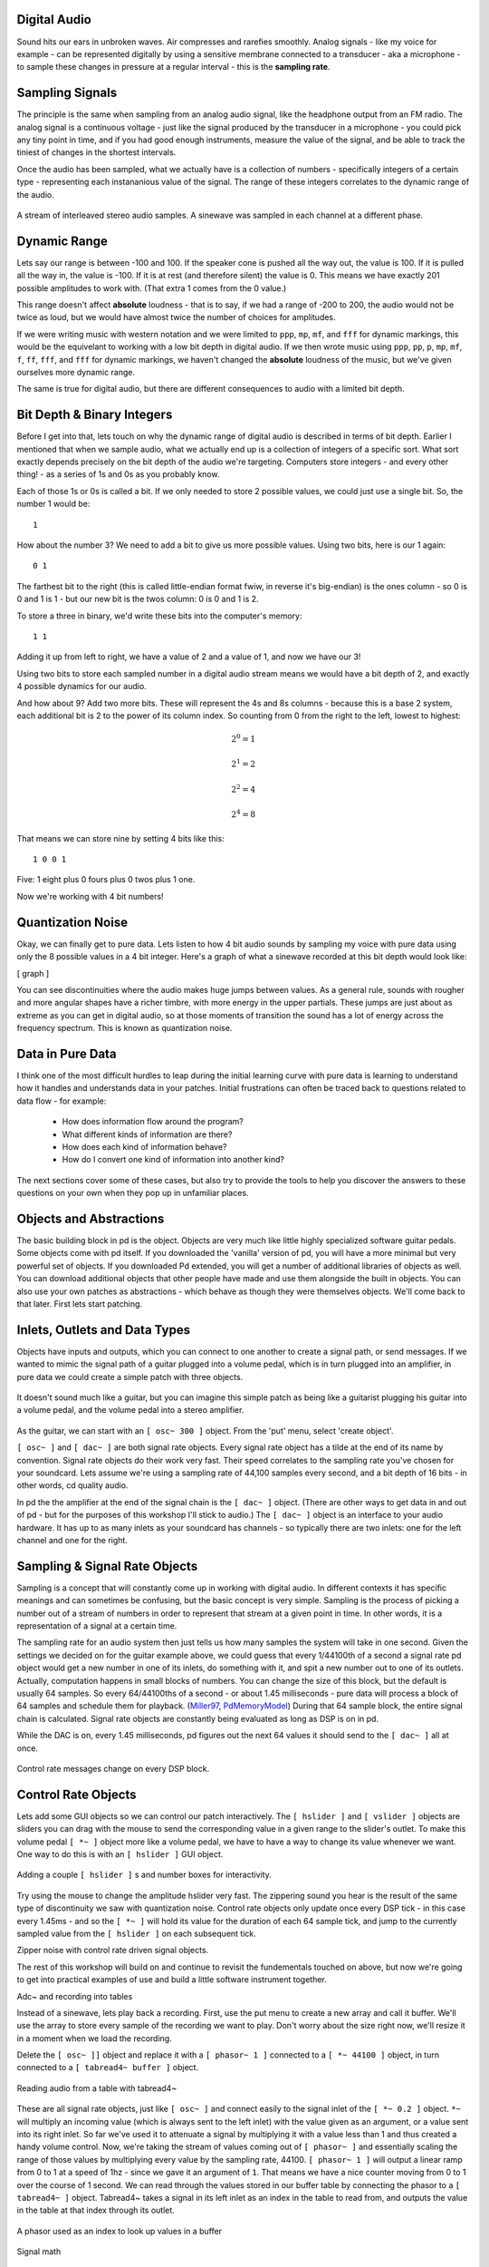 Digital Audio
=============

Sound hits our ears in unbroken waves. Air compresses and rarefies smoothly.
Analog signals - like my voice for example - can be represented digitally by using a 
sensitive membrane connected to a transducer - aka a microphone - to sample these changes 
in pressure at a regular interval - this is the **sampling rate**.

Sampling Signals
================

The principle is the same when sampling from an analog audio signal, like the headphone 
output from an FM radio. The analog signal is a continuous voltage - just like the 
signal produced by the transducer in a microphone - you could pick any tiny point in 
time, and if you had good enough instruments, measure the value of the signal, and be able 
to track the tiniest of changes in the shortest intervals.

Once the audio has been sampled, what we actually have is a collection of numbers - specifically 
integers of a certain type - representing each instananious value of the signal. The range of these 
integers correlates to the dynamic range of the audio. 

.. figure:: stereo.png
   :align: center

   A stream of interleaved stereo audio samples. A sinewave was sampled in each channel at a different phase.

Dynamic Range
=============

Lets say our range is between -100 and 100. If the speaker cone is pushed all the way out, 
the value is 100. If it is pulled all the way in, the value is -100. If it is at rest (and 
therefore silent) the value is 0. This means we have exactly 201 possible amplitudes to work 
with. (That extra 1 comes from the 0 value.)

This range doesn't affect **absolute** loudness - that is to say, if we had a range of -200 to 
200, the audio would not be twice as loud, but we would have almost twice the number of choices 
for amplitudes.

If we were writing music with western notation and we were limited to ``ppp``, ``mp``, ``mf``, and ``fff`` 
for dynamic markings, this would be the equivelant to working with a low bit depth in digital audio.
If we then wrote music using ``ppp``, ``pp``, ``p``, ``mp``, ``mf``, ``f``, ``ff``, ``fff``, and ``fff`` for dynamic 
markings, we haven't changed the **absolute** loudness of the music, but we've given ourselves more 
dynamic range.

.. image:: dynamics.png
   :align: center

The same is true for digital audio, but there are different consequences to audio with a limited bit depth.

Bit Depth & Binary Integers
===========================

Before I get into that, lets touch on why the dynamic range of digital audio is described in 
terms of bit depth. Earlier I mentioned that when we sample audio, what we actually end up is a collection 
of integers of a specific sort. What sort exactly depends precisely on the bit depth of the audio we're 
targeting. Computers store integers - and every other thing! - as a series of 1s and 0s as you probably know. 

Each of those 1s or 0s is called a bit. If we only needed to store 2 possible values, we could just use a single 
bit. So, the number 1 would be:

::

    1
    
How about the number 3? We need to add a bit to give us more possible values. Using two bits, here is our 1 again:

::

    0 1

The farthest bit to the right (this is called little-endian format fwiw, in reverse it's big-endian) is the ones 
column - so 0 is 0 and 1 is 1 - but our new bit is the twos column: 0 is 0 and 1 is 2.

To store a three in binary, we'd write these bits into the computer's memory:

::

    1 1

Adding it up from left to right, we have a value of 2 and a value of 1, and now we have our 3!

Using two bits to store each sampled number in a digital audio stream means we would have a bit depth of 
2, and exactly 4 possible dynamics for our audio.

And how about 9? Add two more bits. These will represent the 4s and 8s columns - because this is a base 2 system, 
each additional bit is 2 to the power of its column index. So counting from 0 from the right to the left, lowest to 
highest: 

.. math::

    2^0 = 1

    2^1 = 2

    2^2 = 4

    2^4 = 8

That means we can store nine by setting 4 bits like this:

::

    1 0 0 1

Five: 1 eight plus 0 fours plus 0 twos plus 1 one.

Now we're working with 4 bit numbers!

Quantization Noise
==================

Okay, we can finally get to pure data. Lets listen to how 4 bit audio sounds by sampling my voice with pure data 
using only the 8 possible values in a 4 bit integer. Here's a graph of what a sinewave recorded at this bit depth 
would look like:

[ graph ]

You can see discontinuities where the audio makes huge jumps between values. As a general rule, 
sounds with rougher and more angular shapes have a richer timbre, with more energy in the upper partials. These 
jumps are just about as extreme as you can get in digital audio, so at those moments of transition the sound has 
a lot of energy across the frequency spectrum. This is known as quantization noise.

Data in Pure Data
=================

I think one of the most difficult hurdles to leap during the initial learning curve with pure data is learning to 
understand how it handles and understands data in your patches. Initial frustrations can often be traced back to 
questions related to data flow - for example:

 - How does information flow around the program? 
 - What different kinds of information are there? 
 - How does each kind of information behave? 
 - How do I convert one kind of information into another kind?

The next sections cover some of these cases, but also try to provide the tools to help you discover the answers 
to these questions on your own when they pop up in unfamiliar places.

Objects and Abstractions
========================

The basic building block in pd is the object. Objects are very much like little highly specialized software guitar pedals.
Some objects come with pd itself. If you downloaded the 'vanilla' version of pd, you will have a more minimal but very 
powerful set of objects. If you downloaded Pd extended, you will get a number of additional libraries of objects as well.
You can download additional objects that other people have made and use them alongside the built in objects. You can also 
use your own patches as abstractions - which behave as though they were themselves objects. We'll come back to that later. 
First lets start patching.

Inlets, Outlets and Data Types
==============================

Objects have inputs and outputs, which you can connect to one another to create a signal path, or send messages. 
If we wanted to mimic the signal path of a guitar plugged into a volume pedal, which is in turn plugged into an amplifier, in 
pure data we could create a simple patch with three objects. 

.. figure:: guitar_pedals.png
   :align: center

   It doesn't sound much like a guitar, but you can imagine this simple patch as being like a 
   guitarist plugging his guitar into a volume pedal, and the volume pedal into a stereo amplifier.


As the guitar, we can start with an ``[ osc~ 300 ]`` object. From the 'put' menu, select 'create object'. 

``[ osc~ ]`` and ``[ dac~ ]`` are both signal rate objects. Every signal rate object has a tilde at the end of 
its name by convention. Signal rate objects do their work very fast. Their speed correlates to the sampling 
rate you've chosen for your soundcard. Lets assume we're using a sampling rate of 44,100 samples every second, and a bit depth of 
16 bits - in other words, cd quality audio.

In pd the the amplifier at the end of the signal chain is the ``[ dac~ ]`` object. (There are other ways to get data in and 
out of pd - but for the purposes of this workshop I'll stick to audio.) The ``[ dac~ ]`` object is an interface to your audio 
hardware. It has up to as many inlets as your soundcard has channels - so typically there are two inlets: one for the left 
channel and one for the right.

Sampling & Signal Rate Objects
==============================

Sampling is a concept that will constantly come up in working with digital audio. In different contexts it has specific meanings and 
can sometimes be confusing, but the basic concept is very simple. Sampling is the process of picking a number out of a stream of numbers 
in order to represent that stream at a given point in time. In other words, it is a representation of a signal at a certain time.

The sampling rate for an audio system then just tells us how many samples the system will take in one second.
Given the settings we decided on for the guitar example above, we could guess that every 1/44100th of a second 
a signal rate pd object would get a new number in one of its inlets, do something with it, and spit a new number out to one of its outlets.
Actually, computation happens in small blocks of numbers. You can change the size of this block, but the default is usually 64 samples.
So every 64/44100ths of a second - or about 1.45 milliseconds - pure data will process a block of 64 samples and schedule them for playback. 
(Miller97_, PdMemoryModel_) During that 64 sample block, the entire signal chain is calculated. Signal rate objects are constantly being evaluated as long as DSP is 
on in pd.

While the DAC is on, every 1.45 milliseconds, pd figures out the next 64 values it should send to the ``[ dac~ ]`` all at once.

.. figure:: blocks.png
   :align: center

   Control rate messages change on every DSP block.

Control Rate Objects
====================

Lets add some GUI objects so we can control our patch interactively. The ``[ hslider ]`` and ``[ vslider ]`` objects are sliders you 
can drag with the mouse to send the corresponding value in a given range to the slider's outlet. To make this volume pedal ``[ *~ ]`` 
object more like a volume pedal, we have to have a way to change its value whenever we want. One way to do this is with an ``[ hslider ]``
GUI object. 

.. image:: hslider_range.png
   :align: center

.. figure:: control_hsliders.png
   :align: center
   
   Adding a couple ``[ hslider ]`` s and number boxes for interactivity.

Try using the mouse to change the amplitude hslider very fast. The zippering sound you hear is the result of the same 
type of discontinuity we saw with quantization noise. Control rate objects only update once every DSP tick - in this case 
every 1.45ms - and so the ``[ *~ ]`` will hold its value for the duration of each 64 sample tick, and jump to the currently 
sampled value from the ``[ hslider ]`` on each subsequent tick.

Zipper noise with control rate driven signal objects.

The rest of this workshop will build on and continue to revisit the fundementals touched on above, but now we're going to get into 
practical examples of use and build a little software instrument together.

Adc~ and recording into tables

Instead of a sinewave, lets play back a recording. First, use the put menu to create a new 
array and call it buffer. We'll use the array to store every sample of the recording we want 
to play. Don't worry about the size right now, we'll resize it in a moment when we load the 
recording.

Delete the ``[ osc~ ]]`` object and replace it with a ``[ phasor~ 1 ]`` connected to 
a ``[ *~ 44100 ]`` object, in turn connected to a ``[ tabread4~ buffer ]`` object.

.. figure:: buffer1.png
   :align: center

   Reading audio from a table with tabread4~

These are all signal rate objects, just like ``[ osc~ ]`` and connect easily to the 
signal inlet of the ``[ *~ 0.2 ]`` object. ``*~`` will multiply an incoming value (which 
is always sent to the left inlet) with the value given as an argument, or a value sent 
into its right inlet. So far we've used it to attenuate a signal by multiplying it with a 
value less than 1 and thus created a handy volume control. Now, we're taking the stream of values 
coming out of ``[ phasor~ ]`` and essentially scaling the range of those values by multiplying 
every value by the sampling rate, 44100. ``[ phasor~ 1 ]`` will output a linear ramp from 0 to 1 
at a speed of 1hz - since we gave it an argument of ``1``. That means we have a nice counter 
moving from 0 to 1 over the course of 1 second. We can read through the values stored in our 
buffer table by connecting the phasor to a ``[ tabread4~ ]`` object. Tabread4~ takes a signal 
in its left inlet as an index in the table to read from, and outputs the value in the table 
at that index through its outlet.

.. figure:: phasor.png
   :align: center

   A phasor used as an index to look up values in a buffer

Signal math

expr~

s/r/s~/r~/throw~/catch~ and routing


Using tables for playback

Loading a sound into a table

Random numbers

Advanced table playback

Abstractions

Resources
=========

- http://puredata.info The official site. Download PD here and find tons of links to patches and documentation.
- http://puredata.hurleur.com The PD forum. A great place to ask questions, share patches, and generally nerd out about PD.
- http://en.flossmanuals.net/pure-data/ Probably the most readable overview of Pure Data out there, this open source book is 
always being updated and expanded.

Citations
=========

.. [Miller97] http://puredata.info/docs/articles/puredata1997
.. [PdMemoryModel] http://puredata.info/docs/developer/PdMemoryModel/view


